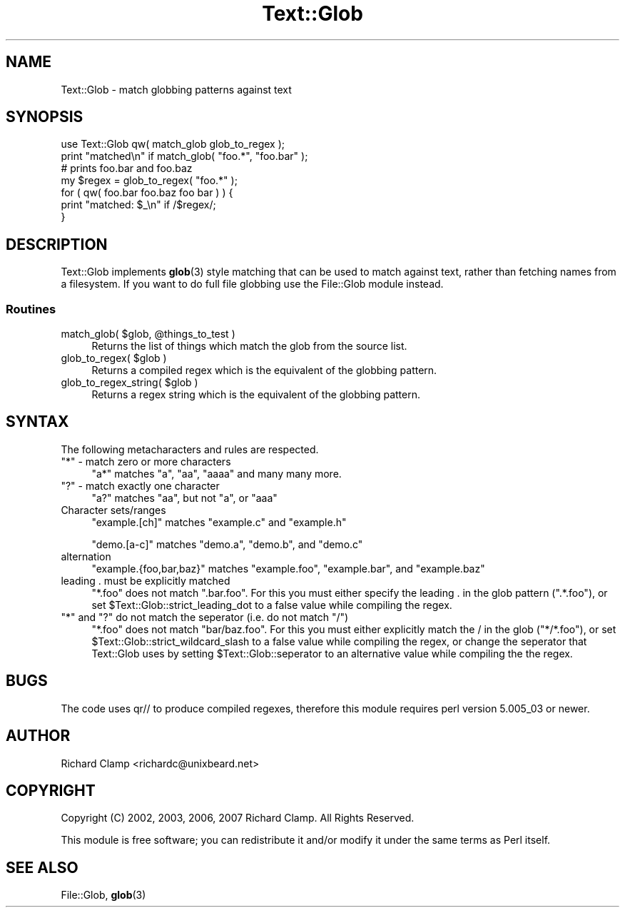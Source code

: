 .\" Automatically generated by Pod::Man 4.11 (Pod::Simple 3.35)
.\"
.\" Standard preamble:
.\" ========================================================================
.de Sp \" Vertical space (when we can't use .PP)
.if t .sp .5v
.if n .sp
..
.de Vb \" Begin verbatim text
.ft CW
.nf
.ne \\$1
..
.de Ve \" End verbatim text
.ft R
.fi
..
.\" Set up some character translations and predefined strings.  \*(-- will
.\" give an unbreakable dash, \*(PI will give pi, \*(L" will give a left
.\" double quote, and \*(R" will give a right double quote.  \*(C+ will
.\" give a nicer C++.  Capital omega is used to do unbreakable dashes and
.\" therefore won't be available.  \*(C` and \*(C' expand to `' in nroff,
.\" nothing in troff, for use with C<>.
.tr \(*W-
.ds C+ C\v'-.1v'\h'-1p'\s-2+\h'-1p'+\s0\v'.1v'\h'-1p'
.ie n \{\
.    ds -- \(*W-
.    ds PI pi
.    if (\n(.H=4u)&(1m=24u) .ds -- \(*W\h'-12u'\(*W\h'-12u'-\" diablo 10 pitch
.    if (\n(.H=4u)&(1m=20u) .ds -- \(*W\h'-12u'\(*W\h'-8u'-\"  diablo 12 pitch
.    ds L" ""
.    ds R" ""
.    ds C` ""
.    ds C' ""
'br\}
.el\{\
.    ds -- \|\(em\|
.    ds PI \(*p
.    ds L" ``
.    ds R" ''
.    ds C`
.    ds C'
'br\}
.\"
.\" Escape single quotes in literal strings from groff's Unicode transform.
.ie \n(.g .ds Aq \(aq
.el       .ds Aq '
.\"
.\" If the F register is >0, we'll generate index entries on stderr for
.\" titles (.TH), headers (.SH), subsections (.SS), items (.Ip), and index
.\" entries marked with X<> in POD.  Of course, you'll have to process the
.\" output yourself in some meaningful fashion.
.\"
.\" Avoid warning from groff about undefined register 'F'.
.de IX
..
.nr rF 0
.if \n(.g .if rF .nr rF 1
.if (\n(rF:(\n(.g==0)) \{\
.    if \nF \{\
.        de IX
.        tm Index:\\$1\t\\n%\t"\\$2"
..
.        if !\nF==2 \{\
.            nr % 0
.            nr F 2
.        \}
.    \}
.\}
.rr rF
.\" ========================================================================
.\"
.IX Title "Text::Glob 3pm"
.TH Text::Glob 3pm "2017-03-08" "perl v5.30.0" "User Contributed Perl Documentation"
.\" For nroff, turn off justification.  Always turn off hyphenation; it makes
.\" way too many mistakes in technical documents.
.if n .ad l
.nh
.SH "NAME"
Text::Glob \- match globbing patterns against text
.SH "SYNOPSIS"
.IX Header "SYNOPSIS"
.Vb 1
\& use Text::Glob qw( match_glob glob_to_regex );
\&
\& print "matched\en" if match_glob( "foo.*", "foo.bar" );
\&
\& # prints foo.bar and foo.baz
\& my $regex = glob_to_regex( "foo.*" );
\& for ( qw( foo.bar foo.baz foo bar ) ) {
\&     print "matched: $_\en" if /$regex/;
\& }
.Ve
.SH "DESCRIPTION"
.IX Header "DESCRIPTION"
Text::Glob implements \fBglob\fR\|(3) style matching that can be used to match
against text, rather than fetching names from a filesystem.  If you
want to do full file globbing use the File::Glob module instead.
.SS "Routines"
.IX Subsection "Routines"
.ie n .IP "match_glob( $glob, @things_to_test )" 4
.el .IP "match_glob( \f(CW$glob\fR, \f(CW@things_to_test\fR )" 4
.IX Item "match_glob( $glob, @things_to_test )"
Returns the list of things which match the glob from the source list.
.ie n .IP "glob_to_regex( $glob )" 4
.el .IP "glob_to_regex( \f(CW$glob\fR )" 4
.IX Item "glob_to_regex( $glob )"
Returns a compiled regex which is the equivalent of the globbing
pattern.
.ie n .IP "glob_to_regex_string( $glob )" 4
.el .IP "glob_to_regex_string( \f(CW$glob\fR )" 4
.IX Item "glob_to_regex_string( $glob )"
Returns a regex string which is the equivalent of the globbing
pattern.
.SH "SYNTAX"
.IX Header "SYNTAX"
The following metacharacters and rules are respected.
.ie n .IP """*"" \- match zero or more characters" 4
.el .IP "\f(CW*\fR \- match zero or more characters" 4
.IX Item "* - match zero or more characters"
\&\f(CW\*(C`a*\*(C'\fR matches \f(CW\*(C`a\*(C'\fR, \f(CW\*(C`aa\*(C'\fR, \f(CW\*(C`aaaa\*(C'\fR and many many more.
.ie n .IP """?"" \- match exactly one character" 4
.el .IP "\f(CW?\fR \- match exactly one character" 4
.IX Item "? - match exactly one character"
\&\f(CW\*(C`a?\*(C'\fR matches \f(CW\*(C`aa\*(C'\fR, but not \f(CW\*(C`a\*(C'\fR, or \f(CW\*(C`aaa\*(C'\fR
.IP "Character sets/ranges" 4
.IX Item "Character sets/ranges"
\&\f(CW\*(C`example.[ch]\*(C'\fR matches \f(CW\*(C`example.c\*(C'\fR and \f(CW\*(C`example.h\*(C'\fR
.Sp
\&\f(CW\*(C`demo.[a\-c]\*(C'\fR matches \f(CW\*(C`demo.a\*(C'\fR, \f(CW\*(C`demo.b\*(C'\fR, and \f(CW\*(C`demo.c\*(C'\fR
.IP "alternation" 4
.IX Item "alternation"
\&\f(CW\*(C`example.{foo,bar,baz}\*(C'\fR matches \f(CW\*(C`example.foo\*(C'\fR, \f(CW\*(C`example.bar\*(C'\fR, and
\&\f(CW\*(C`example.baz\*(C'\fR
.IP "leading . must be explicitly matched" 4
.IX Item "leading . must be explicitly matched"
\&\f(CW\*(C`*.foo\*(C'\fR does not match \f(CW\*(C`.bar.foo\*(C'\fR.  For this you must either specify
the leading . in the glob pattern (\f(CW\*(C`.*.foo\*(C'\fR), or set
\&\f(CW$Text::Glob::strict_leading_dot\fR to a false value while compiling
the regex.
.ie n .IP """*"" and ""?"" do not match the seperator (i.e. do not match ""/"")" 4
.el .IP "\f(CW*\fR and \f(CW?\fR do not match the seperator (i.e. do not match \f(CW/\fR)" 4
.IX Item "* and ? do not match the seperator (i.e. do not match /)"
\&\f(CW\*(C`*.foo\*(C'\fR does not match \f(CW\*(C`bar/baz.foo\*(C'\fR.  For this you must either
explicitly match the / in the glob (\f(CW\*(C`*/*.foo\*(C'\fR), or set
\&\f(CW$Text::Glob::strict_wildcard_slash\fR to a false value while compiling
the regex, or change the seperator that Text::Glob uses by setting
\&\f(CW$Text::Glob::seperator\fR to an alternative value while compiling the
the regex.
.SH "BUGS"
.IX Header "BUGS"
The code uses qr// to produce compiled regexes, therefore this module
requires perl version 5.005_03 or newer.
.SH "AUTHOR"
.IX Header "AUTHOR"
Richard Clamp <richardc@unixbeard.net>
.SH "COPYRIGHT"
.IX Header "COPYRIGHT"
Copyright (C) 2002, 2003, 2006, 2007 Richard Clamp.  All Rights Reserved.
.PP
This module is free software; you can redistribute it and/or modify it
under the same terms as Perl itself.
.SH "SEE ALSO"
.IX Header "SEE ALSO"
File::Glob, \fBglob\fR\|(3)
